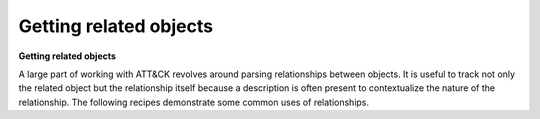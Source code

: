 Getting related objects
===============
**Getting related objects**

A large part of working with ATT&CK revolves around parsing relationships between objects. It is useful
to track not only the related object but the relationship itself because a description is often
present to contextualize the nature of the relationship. The following recipes demonstrate
some common uses of relationships.